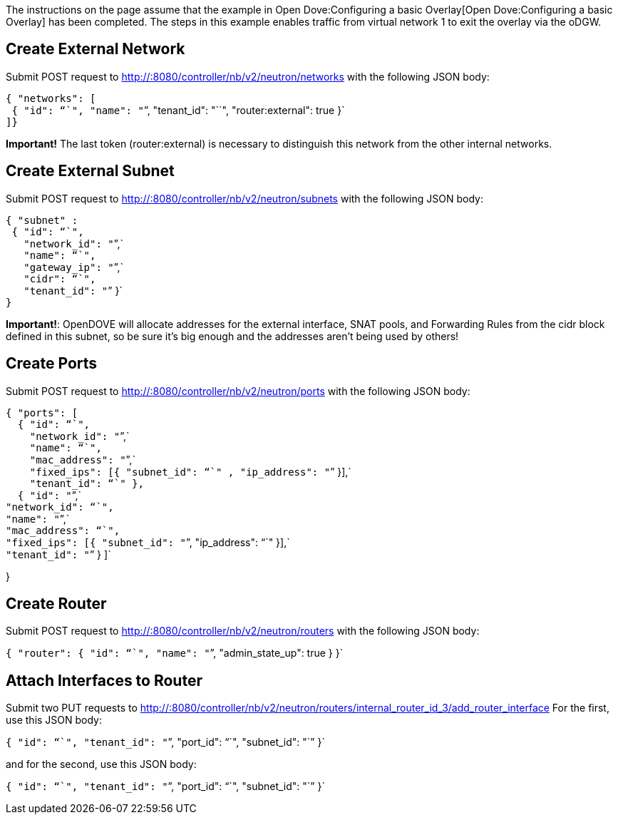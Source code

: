 The instructions on the page assume that the example in
Open Dove:Configuring a basic Overlay[Open Dove:Configuring a basic
Overlay] has been completed. The steps in this example enables traffic
from virtual network 1 to exit the overlay via the oDGW.

[[create-external-network]]
== Create External Network

Submit POST request to http://:8080/controller/nb/v2/neutron/networks
with the following JSON body:

`{ "networks": [` +
` { "id": "``", "name": "``", "tenant_id": "``", "router:external": true }` +
`]}`

*Important!* The last token (router:external) is necessary to
distinguish this network from the other internal networks.

[[create-external-subnet]]
== Create External Subnet

Submit POST request to http://:8080/controller/nb/v2/neutron/subnets
with the following JSON body:

`{ "subnet" :` +
` { "id": "``",` +
`   "network_id": "``",` +
`   "name": "``",` +
`   "gateway_ip": "``",` +
`   "cidr": "``",` +
`   "tenant_id": "``" }` +
`}`

*Important!*: OpenDOVE will allocate addresses for the external
interface, SNAT pools, and Forwarding Rules from the cidr block defined
in this subnet, so be sure it's big enough and the addresses aren't
being used by others!

[[create-ports]]
== Create Ports

Submit POST request to http://:8080/controller/nb/v2/neutron/ports with
the following JSON body:

`{ "ports": [` +
`  { "id": "``",` +
`    "network_id": "``",` +
`    "name": "``",` +
`    "mac_address": "``",` +
`    "fixed_ips": [{ "subnet_id": "``" , "ip_address": "``" }],` +
`    "tenant_id": "``" },` +
`  { "id": "``",` +
`"network_id": "``",` +
`"name": "``",` +
`"mac_address": "``",` +
`"fixed_ips": [{ "subnet_id": "``", "ip_address": "``" }],` +
`"tenant_id": "``" } ]`

}

[[create-router]]
== Create Router

Submit POST request to http://:8080/controller/nb/v2/neutron/routers
with the following JSON body:

`{ "router": { "id": "``", "name": "``", "admin_state_up": true } }`

[[attach-interfaces-to-router]]
== Attach Interfaces to Router

Submit two PUT requests to
http://:8080/controller/nb/v2/neutron/routers/internal_router_id_3/add_router_interface
For the first, use this JSON body:

`{ "id": "``", "tenant_id": "``", "port_id": "``", "subnet_id": "``" }`

and for the second, use this JSON body:

`{ "id": "``", "tenant_id": "``", "port_id": "``", "subnet_id": "``" }`
